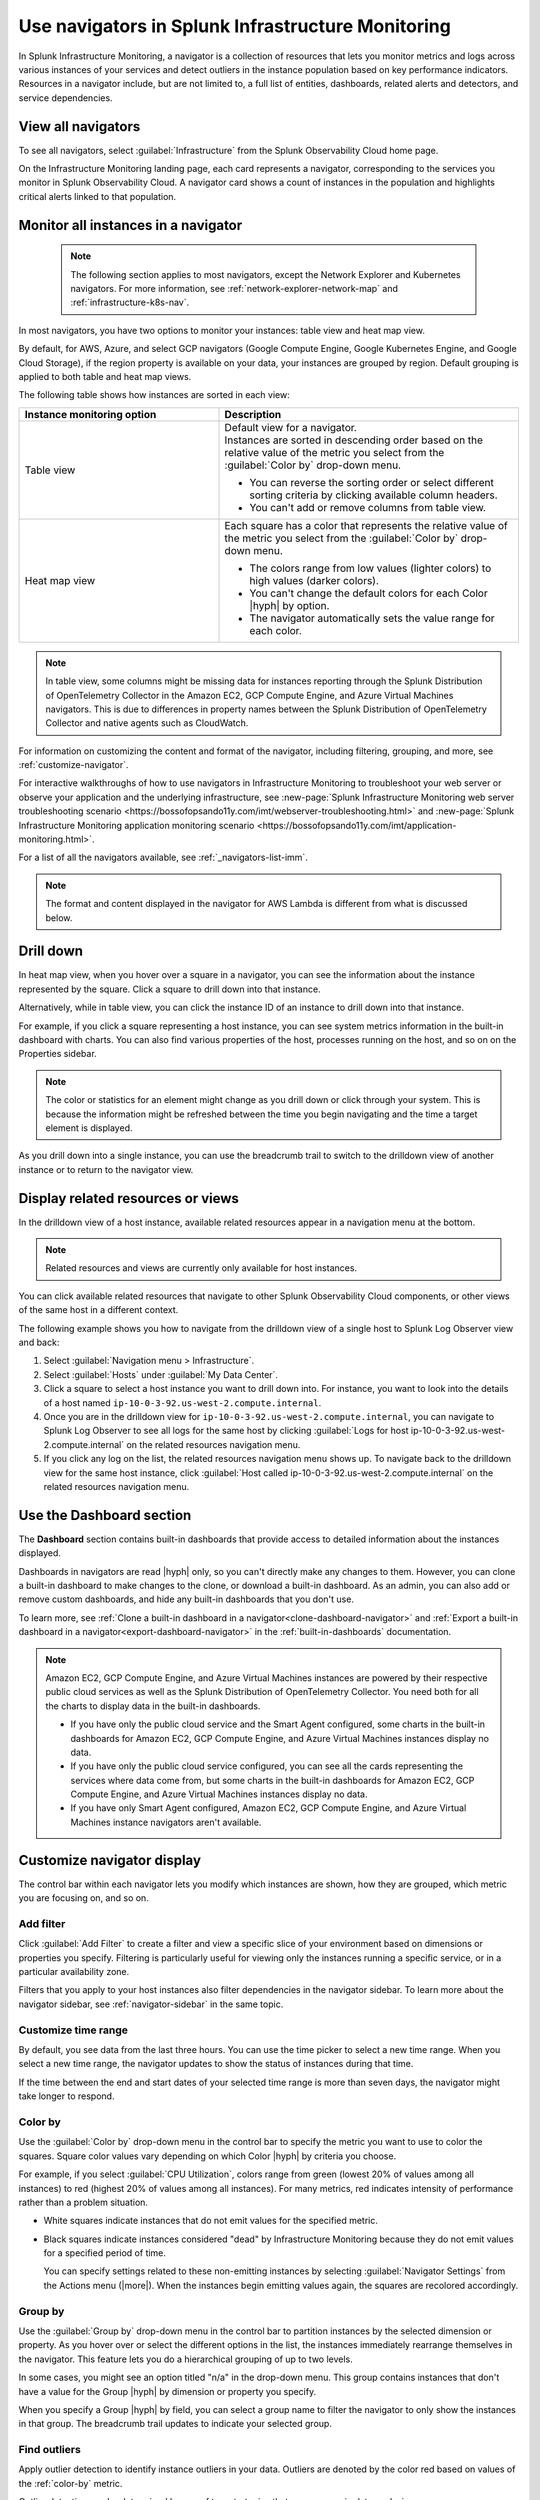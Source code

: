 .. _use-navigators-imm:

*******************************************************
Use navigators in Splunk Infrastructure Monitoring
*******************************************************

.. meta::
    :description: Use a navigator in Splunk Infrastructure Monitoring

In Splunk Infrastructure Monitoring, a navigator is a collection of resources that lets you monitor metrics and logs across various instances of your services and detect outliers in the instance population based on key performance indicators. Resources in a navigator include, but are not limited to, a full list of entities, dashboards, related alerts and detectors, and service dependencies.

View all navigators
----------------------

To see all navigators, select :guilabel:`Infrastructure` from the Splunk Observability Cloud home page.

On the Infrastructure Monitoring landing page, each card represents a navigator, corresponding to the services you monitor in Splunk Observability Cloud. A navigator card shows a count of instances in the population and highlights critical alerts linked to that population.

    .. image:: /_images/infrastructure/imm-landing-page.png
        :width: 70%
        :alt: This image shows the Splunk Infrastructure Monitoring landing page with all available navigator cards.

Monitor all instances in a navigator
---------------------------------------

  .. note:: The following section applies to most navigators, except the Network Explorer and Kubernetes navigators. For more information, see :ref:`network-explorer-network-map` and :ref:`infrastructure-k8s-nav`.

In most navigators, you have two options to monitor your instances: table view and heat map view.

By default, for AWS, Azure, and select GCP navigators (Google Compute Engine, Google Kubernetes Engine, and Google Cloud Storage), if the region property is available on your data, your instances are grouped by region. Default grouping is applied to both table and heat map views.

The following table shows how instances are sorted in each view:

.. list-table::
   :header-rows: 1
   :widths: 40, 60

   * - :strong:`Instance monitoring option`
     - :strong:`Description`

   * - Table view
     - | Default view for a navigator.
       | Instances are sorted in descending order based on the relative value of the metric you select from the :guilabel:`Color by` drop-down menu.

       * You can reverse the sorting order or select different sorting criteria by clicking available column headers.

       * You can't add or remove columns from table view.

   * - Heat map view
     - Each square has a color that represents the relative value of the metric you select from the :guilabel:`Color by` drop-down menu.

       * The colors range from low values (lighter colors) to high values (darker colors).

       * You can't change the default colors for each Color |hyph| by option.

       * The navigator automatically sets the value range for each color.


.. note::
    In table view, some columns might be missing data for instances reporting through the Splunk Distribution of OpenTelemetry Collector in the Amazon EC2, GCP Compute Engine, and Azure Virtual Machines navigators. This is due to differences in property names between the Splunk Distribution of OpenTelemetry Collector and native agents such as CloudWatch.

For information on customizing the content and format of the navigator, including filtering, grouping, and more, see :ref:`customize-navigator`.

For interactive walkthroughs of how to use navigators in Infrastructure Monitoring to troubleshoot your web server or observe your application and the underlying infrastructure, see :new-page:`Splunk Infrastructure Monitoring web server troubleshooting scenario <https://bossofopsando11y.com/imt/webserver-troubleshooting.html>` and :new-page:`Splunk Infrastructure Monitoring application monitoring scenario <https://bossofopsando11y.com/imt/application-monitoring.html>`.

For a list of all the navigators available, see :ref:`_navigators-list-imm`.

.. note::

   The format and content displayed in the navigator for AWS Lambda is different from what is discussed below.

.. _drill-down:

Drill down
-------------

In heat map view, when you hover over a square in a navigator, you can see the information about the instance represented by the square. Click a square to drill down into that instance.

Alternatively, while in table view, you can click the instance ID of an instance to drill down into that instance.

For example, if you click a square representing a host instance, you can see system metrics information in the built-in dashboard with charts. You can also find various properties of the host, processes running on the host, and so on on the Properties sidebar.

.. note::

   The color or statistics for an element might change as you drill down or click through your system. This is because the information might be refreshed between the time you begin navigating and the time a target element is displayed.

As you drill down into a single instance, you can use the breadcrumb trail to switch to the drilldown view of another instance or to return to the navigator view.


.. _related-instances:

Display related resources or views
----------------------------------

In the drilldown view of a host instance, available related resources appear in a navigation menu at the bottom.

.. note::
    Related resources and views are currently only available for host instances.

You can click available related resources that navigate to other Splunk Observability Cloud components, or other views of the same host in a different context.

The following example shows you how to navigate from the drilldown view of a single host to Splunk Log Observer view and back:

#. Select :guilabel:`Navigation menu > Infrastructure`.
#. Select :guilabel:`Hosts` under :guilabel:`My Data Center`.
#. Click a square to select a host instance you want to drill down into. For instance, you want to look into the details of a host named ``ip-10-0-3-92.us-west-2.compute.internal``.
#. Once you are in the drilldown view for ``ip-10-0-3-92.us-west-2.compute.internal``, you can navigate to Splunk Log Observer to see all logs for the same host by clicking :guilabel:`Logs for host ip-10-0-3-92.us-west-2.compute.internal` on the related resources navigation menu.
#. If you click any log on the list, the related resources navigation menu shows up. To navigate back to the drilldown view for the same host instance, click :guilabel:`Host called ip-10-0-3-92.us-west-2.compute.internal` on the related resources navigation menu.

.. _dashboard-section:

Use the Dashboard section
-----------------------------

The :strong:`Dashboard` section contains built-in dashboards that provide access to detailed information about the instances displayed.

Dashboards in navigators are read |hyph| only, so you can't directly make any changes to them. However, you can clone a built-in dashboard to make changes to the clone, or download a built-in dashboard. As an admin, you can also add or remove custom dashboards, and hide any built-in dashboards that you don't use.

To learn more, see :ref:`Clone a built-in dashboard in a navigator<clone-dashboard-navigator>` and :ref:`Export a built-in dashboard in a navigator<export-dashboard-navigator>` in the :ref:`built-in-dashboards` documentation.

.. note::

    Amazon EC2, GCP Compute Engine, and Azure Virtual Machines instances are powered by their respective public cloud services as well as the Splunk Distribution of OpenTelemetry Collector. You need both for all the charts to display data in the built-in dashboards.

    - If you have only the public cloud service and the Smart Agent configured, some charts in the built-in dashboards for Amazon EC2, GCP Compute Engine, and Azure Virtual Machines instances display no data.
    - If you have only the public cloud service configured, you can see all the cards representing the services where data come from, but some charts in the built-in dashboards for Amazon EC2, GCP Compute Engine, and Azure Virtual Machines instances display no data.
    - If you have only Smart Agent configured, Amazon EC2, GCP Compute Engine, and Azure Virtual Machines instance navigators aren't available.

.. _customize-navigator:

Customize navigator display
-----------------------------

The control bar within each navigator lets you modify which instances are shown, how they are grouped, which metric you are focusing on, and so on.

.. _add-filter:

Add filter
==========

Click :guilabel:`Add Filter` to create a filter and view a specific slice of your environment based on dimensions or properties you specify. Filtering is particularly useful for viewing only the instances running a specific service, or in a particular availability zone.

Filters that you apply to your host instances also filter dependencies in the navigator sidebar. To learn more about the navigator sidebar, see  :ref:`navigator-sidebar` in the same topic.

.. _customize-time-range:

Customize time range
====================

By default, you see data from the last three hours. You can use the time picker to select a new time range. When you select a new time range, the navigator updates to show the status of instances during that time.

If the time between the end and start dates of your selected time range is more than seven days, the navigator might take longer to respond.

.. _color-by:

Color by
========

Use the :guilabel:`Color by` drop-down menu in the control bar to specify the metric you want to use to color the squares. Square color values vary depending on which Color |hyph| by criteria you choose.

For example, if you select :guilabel:`CPU Utilization`, colors range from green (lowest 20% of values among all instances) to red (highest 20% of values among all instances). For many metrics, red indicates intensity of performance rather than a problem situation.

- White squares indicate instances that do not emit values for the specified metric.

- Black squares indicate instances considered "dead" by Infrastructure Monitoring because they do not emit values for a specified period of time.

  You can specify settings related to these non-emitting instances by selecting :guilabel:`Navigator Settings` from the Actions menu (|more|). When the instances begin emitting values again, the squares are recolored accordingly.


.. _group-by:

Group by
========

Use the :guilabel:`Group by` drop-down menu in the control bar to partition instances by the selected dimension or property. As you hover over or select the different options in the list, the instances immediately rearrange themselves in the navigator. This feature lets you do a hierarchical grouping of up to two levels.

In some cases, you might see an option titled "n/a" in the drop-down menu. This group contains instances that don't have a value for the Group |hyph| by dimension or property you specify.

When you specify a Group |hyph| by field, you can select a group name to filter the navigator to only show the instances in that group. The breadcrumb trail updates to indicate your selected group.

.. _outliers:

Find outliers
=============

Apply outlier detection to identify instance outliers in your data. Outliers are denoted by the color red based on values of the :ref:`color-by` metric.

Outlier detection can be determined by one of two strategies that are common in data analysis:

-  Deviation from population mean

    Highlight instances with values significantly higher than the average value of other instances. This strategy tends to highlight only those instances with the most extreme values, and provides meaningful results only when you have a large number of instances (15 or more).

-  Deviation from the population median

    Highlight instances with values significantly higher than the median value of other instances. If there are relatively small differences in value among the majority of instances, this strategy tends to highlight any instance which is not part of this majority.

For example, if instances are grouped by the service that they are running, colored by ``cpu.utilization``, and outlier detection is enabled, then instances that use significantly more CPU than their others are highlighted in red. You can then investigate those specific instances to determine why they are behaving differently.

While both outlier strategies highlight instances that are behaving differently from others, if the population has two groups of outliers, such as when most instances are running at 20% CPU utilization but three are running at 60% one is running at 80%, deviation from mean finds the greater outlier (instances running at 80%), while the deviation from median can typically identify both groups. You can always switch from one strategy to another to find the one that works best for your specific environment.

The Find Outliers feature also provides a population selector that lets you restrict the comparison population to only those instances that have similar characteristics (as defined by the Group By dimension). For example, you might not want to compare a server against others that are running different software. It is more relevant to determine outliers among servers providing the same service. Grouping instances by the service that they run and using that as your population basis ensures that instances are compared only with their peers to determine if they behave abnormally.

.. _navigator-sidebar:

View dependencies in the navigator sidebar
----------------------------------------------------

.. note:: Available only for Kubernetes, hosts, and virtual hosts.

In navigators for Kubernetes, hosts in :strong:`My Data Center`, and virtual hosts, Amazon EC2, Azure Virtual Machines, and Google Cloud Platform, you can track dependent services and containers in the navigator sidebar.

Best practice
============================

To get the most out of the navigator sidebar, configure the services you want to track in the Splunk Distribution of OpenTelemetry Collector configuration file as ``service.name`` values under ``extraDimensions``. By configuring ``service.name`` values, you can see more details about your data, such as which individual services are running on specific host instances.

Example
+++++++++++

For example, the ``redis-cart`` service is included in this Splunk Distribution of OpenTelemetry Collector configuration.

.. code-block:: yaml

    receiver_creator:
      receivers:
        smartagent/redis:
         rule: type == "pod" && name contains "redis"
         config:
           type: collectd/redis
           host: redis-cart
           port: 6379
           extraDimensions:
             service.name: redis-cart

For more information on the Splunk Distribution of OpenTelemetry Collector configuration, see :ref:`otel-components`.

Navigate to services using the navigator sidebar
===================================================

The following example shows you how to navigate to a Cassandra service from the Amazon EC2 navigator, assuming you have the Cassandra ``service.name`` configured.

In this Amazon EC2 navigator, Cassandra and Kafka services are running on the Amazon EC2 instances. Each tile in the navigator sidebar represents a service type.

.. image:: /_images/infrastructure/navigator-sidebar.png
    :width: 70%
    :alt: This image shows what the navigator sidebar looks like in a navigator.

#. To see the full list of Cassandra services, hover over or select the Cassandra tile.

    .. image:: /_images/infrastructure/cassandra-services.png
        :width: 70%
        :alt: This image shows the list of Cassandra services.

#. To search for a specific service, type the name of the service in the search field.

   .. note:: You can only search when there are configured services. If no individual services are configured, the search bar doesn't appear.

   When you have a large number of running service types or services, the navigator sidebar might hide some of them and instead display the text :strong:`Show all services`. Use search to find a specific service without having to expand the entire list.

   For example, type ``metadata`` to look for service names containing the keyword.

    .. image:: /_images/infrastructure/service-search.png
        :width: 70%
        :alt: This image shows the search result for ``metadata`` services.

#. Select a Cassandra service to navigate to the navigator or dashboard for that service. When both navigator and dashboard are available for a service, clicking that service opens the navigator.

.. _view-alerts-in-navigators:

View alerts using navigators
---------------------------------------------

If a service has any active alerts, you can view a list of the service's alerts through navigators.

#. Select :guilabel:`Infrastructure` from the Splunk Observability Cloud home page. 
#. Search for the navigator that you want to view. 
#. Under the navigator title, select the text displaying the number of alerts. Alert numbers and types vary depending on the navigator. 

For the following example navigator, the user selects :guilabel:`90 Critical alerts`. 

.. image:: /_images/infrastructure/navigator-alerts.png
        :width: 50%
        :alt: This image shows a navigator with 90 critical alerts active

Selecting this text opens a detailed view of the navigator with a list of active alerts shown on the sidebar.

.. _remove-navigator:

Remove an inactive navigator
-------------------------------

.. note:: You need to be an admin to remove a navigator.

When data for an integration hasn't been received for 72 hours, the navigator for that integration becomes inactive and you have the option remove it from view. The navigator automatically reappears if data for the integration comes in again.

Follow these steps to remove an inactive navigator.

#. Select :guilabel:`Infrastructure` from the Splunk Observability Cloud home page. You can only remove a navigator when you're in the Infrastructure Monitoring landing page view.
#. On an inactive navigator, select :guilabel:`Remove Navigator`.

    .. image:: /_images/infrastructure/remove-navigator.png
        :width: 50%
        :alt: This image shows a navigator with a Remove Navigator option.
        
#. Confirm your selection.
